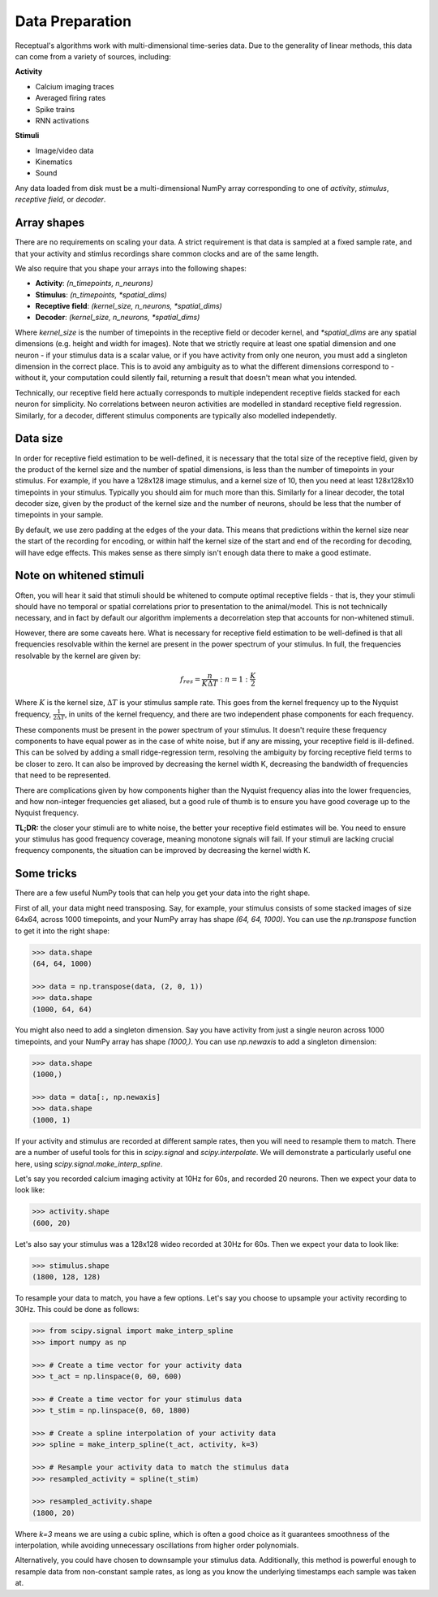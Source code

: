 Data Preparation
================

Receptual's algorithms work with multi-dimensional time-series data. Due to the generality of linear methods, this data can come from a variety of sources, including:

**Activity**

- Calcium imaging traces
- Averaged firing rates
- Spike trains
- RNN activations

**Stimuli**

- Image/video data
- Kinematics
- Sound

Any data loaded from disk must be a multi-dimensional NumPy array corresponding to one of *activity*, *stimulus*, *receptive field*, or *decoder*.

Array shapes
------------

There are no requirements on scaling your data. A strict requirement is that data is sampled at a fixed sample rate, and that your activity and stimlus recordings share common clocks and are of the same length.

We also require that you shape your arrays into the following shapes:

- **Activity**: `(n_timepoints, n_neurons)`
- **Stimulus**: `(n_timepoints, *spatial_dims)`
- **Receptive field**: `(kernel_size, n_neurons, *spatial_dims)`
- **Decoder**: `(kernel_size, n_neurons, *spatial_dims)`

Where `kernel_size` is the number of timepoints in the receptive field or decoder kernel, and `*spatial_dims` are any spatial dimensions (e.g. height and width for images). Note that we strictly require at least one spatial dimension and one neuron - if your stimulus data is a scalar value, or if you have activity from only one neuron, you must add a singleton dimension in the correct place. This is to avoid any ambiguity as to what the different dimensions correspond to - without it, your computation could silently fail, returning a result that doesn't mean what you intended.

Technically, our receptive field here actually corresponds to multiple independent receptive fields stacked for each neuron for simplicity. No correlations between neuron activities are modelled in standard receptive field regression. Similarly, for a decoder, different stimulus components are typically also modelled independetly.

Data size
---------

In order for receptive field estimation to be well-defined, it is necessary that the total size of the receptive field, given by the product of the kernel size and the number of spatial dimensions, is less than the number of timepoints in your stimulus. For example, if you have a 128x128 image stimulus, and a kernel size of 10, then you need at least 128x128x10 timepoints in your stimulus. Typically you should aim for much more than this. Similarly for a linear decoder, the total decoder size, given by the product of the kernel size and the number of neurons, should be less that the number of timepoints in your sample.

By default, we use zero padding at the edges of the your data. This means that predictions within the kernel size near the start of the recording for encoding, or within half the kernel size of the start and end of the recording for decoding, will have edge effects. This makes sense as there simply isn't enough data there to make a good estimate.

Note on whitened stimuli
------------------------

Often, you will hear it said that stimuli should be whitened to compute optimal receptive fields - that is, they your stimuli should have no temporal or spatial correlations prior to presentation to the animal/model. This is not technically necessary, and in fact by default our algorithm implements a decorrelation step that accounts for non-whitened stimuli.

However, there are some caveats here. What is necessary for receptive field estimation to be well-defined is that all frequencies resolvable within the kernel are present in the power spectrum of your stimulus. In full, the frequencies resolvable by the kernel are given by:

.. math::

	f_{res} = \frac{n}{K\Delta T}: n=1:\frac{K}{2}

Where :math:`K` is the kernel size, :math:`\Delta T` is your stimulus sample rate. This goes from the kernel frequency up to the Nyquist frequency, :math:`\frac{1}{2\Delta T}`, in units of the kernel frequency, and there are two independent phase components for each frequency.

These components must be present in the power spectrum of your stimulus. It doesn't require these frequency components to have equal power as in the case of white noise, but if any are missing, your receptive field is ill-defined. This can be solved by adding a small ridge-regression term, resolving the ambiguity by forcing receptive field terms to be closer to zero. It can also be improved by decreasing the kernel width K, decreasing the bandwidth of frequencies that need to be represented.

There are complications given by how components higher than the Nyquist frequency alias into the lower frequencies, and how non-integer frequencies get aliased, but a good rule of thumb is to ensure you have good coverage up to the Nyquist frequency.

**TL;DR:** the closer your stimuli are to white noise, the better your receptive field estimates will be. You need to ensure your stimulus has good frequency coverage, meaning monotone signals will fail. If your stimuli are lacking crucial frequency components, the situation can be improved by decreasing the kernel width K.

Some tricks
-----------

There are a few useful NumPy tools that can help you get your data into the right shape.

First of all, your data might need transposing. Say, for example, your stimulus consists of some stacked images of size 64x64, across 1000 timepoints, and your NumPy array has shape `(64, 64, 1000)`. You can use the `np.transpose` function to get it into the right shape:

.. code-block:: pycon

	>>> data.shape
	(64, 64, 1000)

	>>> data = np.transpose(data, (2, 0, 1))
	>>> data.shape
	(1000, 64, 64)

You might also need to add a singleton dimension. Say you have activity from just a single neuron across 1000 timepoints, and your NumPy array has shape `(1000,)`. You can use `np.newaxis` to add a singleton dimension:

.. code-block:: pycon

	>>> data.shape
	(1000,)

	>>> data = data[:, np.newaxis]
	>>> data.shape
	(1000, 1)

If your activity and stimulus are recorded at different sample rates, then you will need to resample them to match. There are a number of useful tools for this in `scipy.signal` and `scipy.interpolate`. We will demonstrate a particularly useful one here, using `scipy.signal.make_interp_spline`.

Let's say you recorded calcium imaging activity at 10Hz for 60s, and recorded 20 neurons. Then we expect your data to look like:

.. code-block:: pycon

	>>> activity.shape
	(600, 20)

Let's also say your stimulus was a 128x128 wideo recorded at 30Hz for 60s. Then we expect your data to look like:

.. code-block:: pycon

	>>> stimulus.shape
	(1800, 128, 128)

To resample your data to match, you have a few options. Let's say you choose to upsample your activity recording to 30Hz. This could be done as follows:

.. code-block:: pycon

	>>> from scipy.signal import make_interp_spline
	>>> import numpy as np

	>>> # Create a time vector for your activity data
	>>> t_act = np.linspace(0, 60, 600)

	>>> # Create a time vector for your stimulus data
	>>> t_stim = np.linspace(0, 60, 1800)

	>>> # Create a spline interpolation of your activity data
	>>> spline = make_interp_spline(t_act, activity, k=3)

	>>> # Resample your activity data to match the stimulus data
	>>> resampled_activity = spline(t_stim)

	>>> resampled_activity.shape
	(1800, 20)

Where `k=3` means we are using a cubic spline, which is often a good choice as it guarantees smoothness of the interpolation, while avoiding unnecessary oscillations from higher order polynomials.

Alternatively, you could have chosen to downsample your stimulus data. Additionally, this method is powerful enough to resample data from non-constant sample rates, as long as you know the underlying timestamps each sample was taken at.